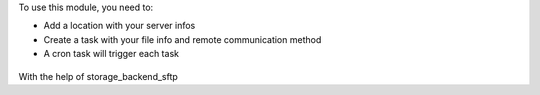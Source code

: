 To use this module, you need to:

* Add a location with your server infos
* Create a task with your file info and remote communication method
* A cron task will trigger each task


.. figure:: ../static/description/file.png



.. figure:: ../static/description/sftp.png


With the help of storage_backend_sftp